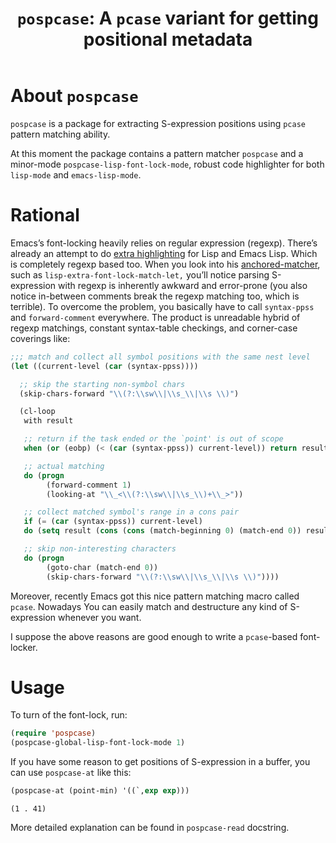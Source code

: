 #+TITLE: ~pospcase~: A ~pcase~ variant for getting positional metadata

* About ~pospcase~
  ~pospcase~ is a package for extracting S-expression positions using
  ~pcase~ pattern matching ability.

  At this moment the package contains a pattern matcher ~pospcase~ and a
  minor-mode ~pospcase-lisp-font-lock-mode~, robust code highlighter for
  both ~lisp-mode~ and ~emacs-lisp-mode~.

* Rational
  Emacs’s font-locking heavily relies on regular expression
  (regexp). There’s already an attempt to do [[https://github.com/Lindydancer/lisp-extra-font-lock][extra highlighting]] for
  Lisp and Emacs Lisp. Which is completely regexp based too. When you
  look into his [[https://www.gnu.org/software/emacs/manual/html_node/elisp/Search_002dbased-Fontification.html][anchored-matcher]], such as
  ~lisp-extra-font-lock-match-let,~ you’ll notice parsing S-expression
  with regexp is inherently awkward and error-prone (you also notice
  in-between comments break the regexp matching too, which is
  terrible). To overcome the problem, you basically have to call
  ~syntax-ppss~ and ~forward-comment~ everywhere. The product is
  unreadable hybrid of regexp matchings, constant syntax-table
  checkings, and corner-case coverings like:

  #+BEGIN_SRC emacs-lisp
    ;;; match and collect all symbol positions with the same nest level
    (let ((current-level (car (syntax-ppss))))

      ;; skip the starting non-symbol chars
      (skip-chars-forward "\\(?:\\sw\\|\\s_\\|\\s \\)")

      (cl-loop
       with result

       ;; return if the task ended or the `point' is out of scope
       when (or (eobp) (< (car (syntax-ppss)) current-level)) return result

       ;; actual matching
       do (progn
            (forward-comment 1)
            (looking-at "\\_<\\(?:\\sw\\|\\s_\\)+\\_>"))

       ;; collect matched symbol's range in a cons pair
       if (= (car (syntax-ppss)) current-level)
       do (setq result (cons (cons (match-beginning 0) (match-end 0)) result))

       ;; skip non-interesting characters
       do (progn
            (goto-char (match-end 0))
            (skip-chars-forward "\\(?:\\sw\\|\\s_\\|\\s \\)"))))
  #+END_SRC

  Moreover, recently Emacs got this nice pattern matching macro called
  ~pcase~. Nowadays You can easily match and destructure any kind of
  S-expression whenever you want.

  I suppose the above reasons are good enough to write a ~pcase~-based
  font-locker.

* Usage
  To turn of the font-lock, run:

  #+BEGIN_SRC emacs-lisp
    (require 'pospcase)
    (pospcase-global-lisp-font-lock-mode 1)
  #+END_SRC

  If you have some reason to get positions of S-expression in a
  buffer, you can use ~pospcase-at~ like this:

  #+BEGIN_SRC emacs-lisp
    (pospcase-at (point-min) '((`,exp exp)))
  #+END_SRC

  #+RESULTS:
  : (1 . 41)

  More detailed explanation can be found in ~pospcase-read~ docstring.
